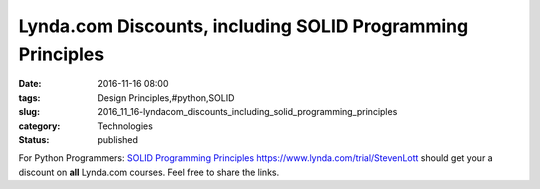 Lynda.com Discounts, including SOLID Programming Principles
===========================================================

:date: 2016-11-16 08:00
:tags: Design Principles,#python,SOLID
:slug: 2016_11_16-lyndacom_discounts_including_solid_programming_principles
:category: Technologies
:status: published

For Python Programmers: `SOLID Programming
Principles <https://www.lynda.com/Programming-Languages-tutorials/SOLID-Programming-Principles/471978-2.html?lpk35=9090&utm_medium=ldc-partner&utm_source=CMPRC&utm_content=524&utm_campaign=CD20442&bid=524&aid=CD20442>`__
https://www.lynda.com/trial/StevenLott should get your a discount on
**all** Lynda.com courses.
Feel free to share the links.





